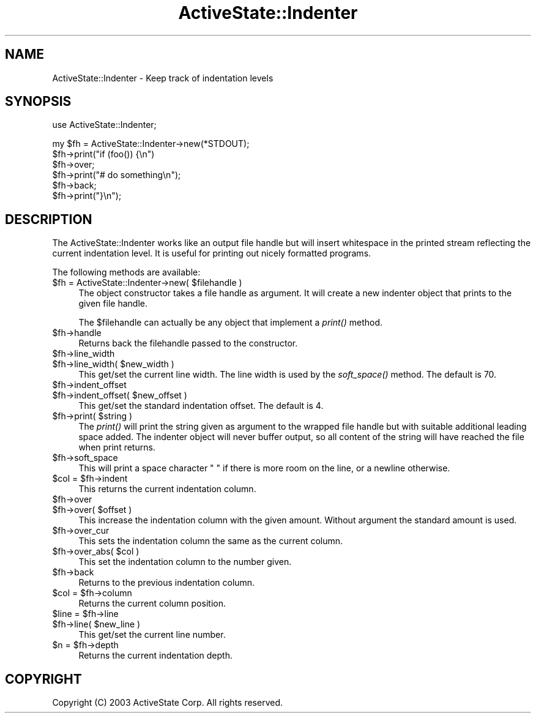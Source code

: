 .\" Automatically generated by Pod::Man v1.37, Pod::Parser v1.3
.\"
.\" Standard preamble:
.\" ========================================================================
.de Sh \" Subsection heading
.br
.if t .Sp
.ne 5
.PP
\fB\\$1\fR
.PP
..
.de Sp \" Vertical space (when we can't use .PP)
.if t .sp .5v
.if n .sp
..
.de Vb \" Begin verbatim text
.ft CW
.nf
.ne \\$1
..
.de Ve \" End verbatim text
.ft R
.fi
..
.\" Set up some character translations and predefined strings.  \*(-- will
.\" give an unbreakable dash, \*(PI will give pi, \*(L" will give a left
.\" double quote, and \*(R" will give a right double quote.  | will give a
.\" real vertical bar.  \*(C+ will give a nicer C++.  Capital omega is used to
.\" do unbreakable dashes and therefore won't be available.  \*(C` and \*(C'
.\" expand to `' in nroff, nothing in troff, for use with C<>.
.tr \(*W-|\(bv\*(Tr
.ds C+ C\v'-.1v'\h'-1p'\s-2+\h'-1p'+\s0\v'.1v'\h'-1p'
.ie n \{\
.    ds -- \(*W-
.    ds PI pi
.    if (\n(.H=4u)&(1m=24u) .ds -- \(*W\h'-12u'\(*W\h'-12u'-\" diablo 10 pitch
.    if (\n(.H=4u)&(1m=20u) .ds -- \(*W\h'-12u'\(*W\h'-8u'-\"  diablo 12 pitch
.    ds L" ""
.    ds R" ""
.    ds C` ""
.    ds C' ""
'br\}
.el\{\
.    ds -- \|\(em\|
.    ds PI \(*p
.    ds L" ``
.    ds R" ''
'br\}
.\"
.\" If the F register is turned on, we'll generate index entries on stderr for
.\" titles (.TH), headers (.SH), subsections (.Sh), items (.Ip), and index
.\" entries marked with X<> in POD.  Of course, you'll have to process the
.\" output yourself in some meaningful fashion.
.if \nF \{\
.    de IX
.    tm Index:\\$1\t\\n%\t"\\$2"
..
.    nr % 0
.    rr F
.\}
.\"
.\" For nroff, turn off justification.  Always turn off hyphenation; it makes
.\" way too many mistakes in technical documents.
.hy 0
.if n .na
.\"
.\" Accent mark definitions (@(#)ms.acc 1.5 88/02/08 SMI; from UCB 4.2).
.\" Fear.  Run.  Save yourself.  No user-serviceable parts.
.    \" fudge factors for nroff and troff
.if n \{\
.    ds #H 0
.    ds #V .8m
.    ds #F .3m
.    ds #[ \f1
.    ds #] \fP
.\}
.if t \{\
.    ds #H ((1u-(\\\\n(.fu%2u))*.13m)
.    ds #V .6m
.    ds #F 0
.    ds #[ \&
.    ds #] \&
.\}
.    \" simple accents for nroff and troff
.if n \{\
.    ds ' \&
.    ds ` \&
.    ds ^ \&
.    ds , \&
.    ds ~ ~
.    ds /
.\}
.if t \{\
.    ds ' \\k:\h'-(\\n(.wu*8/10-\*(#H)'\'\h"|\\n:u"
.    ds ` \\k:\h'-(\\n(.wu*8/10-\*(#H)'\`\h'|\\n:u'
.    ds ^ \\k:\h'-(\\n(.wu*10/11-\*(#H)'^\h'|\\n:u'
.    ds , \\k:\h'-(\\n(.wu*8/10)',\h'|\\n:u'
.    ds ~ \\k:\h'-(\\n(.wu-\*(#H-.1m)'~\h'|\\n:u'
.    ds / \\k:\h'-(\\n(.wu*8/10-\*(#H)'\z\(sl\h'|\\n:u'
.\}
.    \" troff and (daisy-wheel) nroff accents
.ds : \\k:\h'-(\\n(.wu*8/10-\*(#H+.1m+\*(#F)'\v'-\*(#V'\z.\h'.2m+\*(#F'.\h'|\\n:u'\v'\*(#V'
.ds 8 \h'\*(#H'\(*b\h'-\*(#H'
.ds o \\k:\h'-(\\n(.wu+\w'\(de'u-\*(#H)/2u'\v'-.3n'\*(#[\z\(de\v'.3n'\h'|\\n:u'\*(#]
.ds d- \h'\*(#H'\(pd\h'-\w'~'u'\v'-.25m'\f2\(hy\fP\v'.25m'\h'-\*(#H'
.ds D- D\\k:\h'-\w'D'u'\v'-.11m'\z\(hy\v'.11m'\h'|\\n:u'
.ds th \*(#[\v'.3m'\s+1I\s-1\v'-.3m'\h'-(\w'I'u*2/3)'\s-1o\s+1\*(#]
.ds Th \*(#[\s+2I\s-2\h'-\w'I'u*3/5'\v'-.3m'o\v'.3m'\*(#]
.ds ae a\h'-(\w'a'u*4/10)'e
.ds Ae A\h'-(\w'A'u*4/10)'E
.    \" corrections for vroff
.if v .ds ~ \\k:\h'-(\\n(.wu*9/10-\*(#H)'\s-2\u~\d\s+2\h'|\\n:u'
.if v .ds ^ \\k:\h'-(\\n(.wu*10/11-\*(#H)'\v'-.4m'^\v'.4m'\h'|\\n:u'
.    \" for low resolution devices (crt and lpr)
.if \n(.H>23 .if \n(.V>19 \
\{\
.    ds : e
.    ds 8 ss
.    ds o a
.    ds d- d\h'-1'\(ga
.    ds D- D\h'-1'\(hy
.    ds th \o'bp'
.    ds Th \o'LP'
.    ds ae ae
.    ds Ae AE
.\}
.rm #[ #] #H #V #F C
.\" ========================================================================
.\"
.IX Title "ActiveState::Indenter 3"
.TH ActiveState::Indenter 3 "2004-11-26" "perl v5.8.7" "User Contributed Perl Documentation"
.SH "NAME"
ActiveState::Indenter \- Keep track of indentation levels
.SH "SYNOPSIS"
.IX Header "SYNOPSIS"
.Vb 1
\& use ActiveState::Indenter;
.Ve
.PP
.Vb 6
\& my $fh = ActiveState::Indenter->new(*STDOUT);
\& $fh->print("if (foo()) {\en")
\& $fh->over;
\& $fh->print("# do something\en");
\& $fh->back;
\& $fh->print("}\en");
.Ve
.SH "DESCRIPTION"
.IX Header "DESCRIPTION"
The ActiveState::Indenter works like an output file handle but will
insert whitespace in the printed stream reflecting the current
indentation level.  It is useful for printing out nicely formatted
programs.
.PP
The following methods are available:
.ie n .IP "$fh = ActiveState::Indenter\->new( $filehandle )" 4
.el .IP "$fh = ActiveState::Indenter\->new( \f(CW$filehandle\fR )" 4
.IX Item "$fh = ActiveState::Indenter->new( $filehandle )"
The object constructor takes a file handle as argument.  It will
create a new indenter object that prints to the given file handle.
.Sp
The \f(CW$filehandle\fR can actually be any object that implement a \fIprint()\fR
method.
.IP "$fh\->handle" 4
.IX Item "$fh->handle"
Returns back the filehandle passed to the constructor.
.IP "$fh\->line_width" 4
.IX Item "$fh->line_width"
.PD 0
.ie n .IP "$fh\->line_width( $new_width )" 4
.el .IP "$fh\->line_width( \f(CW$new_width\fR )" 4
.IX Item "$fh->line_width( $new_width )"
.PD
This get/set the current line width.  The line width is used by the
\&\fIsoft_space()\fR method.  The default is 70.
.IP "$fh\->indent_offset" 4
.IX Item "$fh->indent_offset"
.PD 0
.ie n .IP "$fh\->indent_offset( $new_offset )" 4
.el .IP "$fh\->indent_offset( \f(CW$new_offset\fR )" 4
.IX Item "$fh->indent_offset( $new_offset )"
.PD
This get/set the standard indentation offset.  The default is 4.
.ie n .IP "$fh\->print( $string )" 4
.el .IP "$fh\->print( \f(CW$string\fR )" 4
.IX Item "$fh->print( $string )"
The \fIprint()\fR will print the string given as argument to the wrapped
file handle but with suitable additional leading space added.  The
indenter object will never buffer output, so all content of the string
will have reached the file when print returns.
.IP "$fh\->soft_space" 4
.IX Item "$fh->soft_space"
This will print a space character \*(L" \*(R" if there is more room on the
line, or a newline otherwise.
.ie n .IP "$col = $fh\->indent" 4
.el .IP "$col = \f(CW$fh\fR\->indent" 4
.IX Item "$col = $fh->indent"
This returns the current indentation column.
.IP "$fh\->over" 4
.IX Item "$fh->over"
.PD 0
.ie n .IP "$fh\->over( $offset )" 4
.el .IP "$fh\->over( \f(CW$offset\fR )" 4
.IX Item "$fh->over( $offset )"
.PD
This increase the indentation column with the given amount.  Without
argument the standard amount is used.
.IP "$fh\->over_cur" 4
.IX Item "$fh->over_cur"
This sets the indentation column the same as the current column.
.ie n .IP "$fh\->over_abs( $col )" 4
.el .IP "$fh\->over_abs( \f(CW$col\fR )" 4
.IX Item "$fh->over_abs( $col )"
This set the indentation column to the number given.
.IP "$fh\->back" 4
.IX Item "$fh->back"
Returns to the previous indentation column.
.ie n .IP "$col = $fh\->column" 4
.el .IP "$col = \f(CW$fh\fR\->column" 4
.IX Item "$col = $fh->column"
Returns the current column position.
.ie n .IP "$line = $fh\->line" 4
.el .IP "$line = \f(CW$fh\fR\->line" 4
.IX Item "$line = $fh->line"
.PD 0
.ie n .IP "$fh\->line( $new_line )" 4
.el .IP "$fh\->line( \f(CW$new_line\fR )" 4
.IX Item "$fh->line( $new_line )"
.PD
This get/set the current line number.
.ie n .IP "$n = $fh\->depth" 4
.el .IP "$n = \f(CW$fh\fR\->depth" 4
.IX Item "$n = $fh->depth"
Returns the current indentation depth.
.SH "COPYRIGHT"
.IX Header "COPYRIGHT"
Copyright (C) 2003 ActiveState Corp.  All rights reserved.
